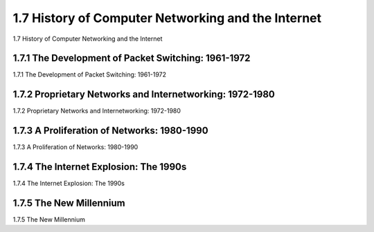 


1.7 History of Computer Networking and the Internet 
====================================================================

1.7 History of Computer Networking and the Internet 

.. tab:: 中文

.. tab:: 英文


1.7.1 The Development of Packet Switching: 1961-1972 
--------------------------------------------------------------

1.7.1 The Development of Packet Switching: 1961-1972 

.. tab:: 中文

.. tab:: 英文

1.7.2 Proprietary Networks and Internetworking: 1972-1980 
--------------------------------------------------------------

1.7.2 Proprietary Networks and Internetworking: 1972-1980 

.. tab:: 中文

.. tab:: 英文

1.7.3 A Proliferation of Networks: 1980-1990 
--------------------------------------------------------------

1.7.3 A Proliferation of Networks: 1980-1990 

.. tab:: 中文

.. tab:: 英文

1.7.4 The Internet Explosion: The 1990s
--------------------------------------------------------------

1.7.4 The Internet Explosion: The 1990s

.. tab:: 中文

.. tab:: 英文

1.7.5 The New Millennium 
--------------------------------------------------------------

1.7.5 The New Millennium 

.. tab:: 中文

.. tab:: 英文
